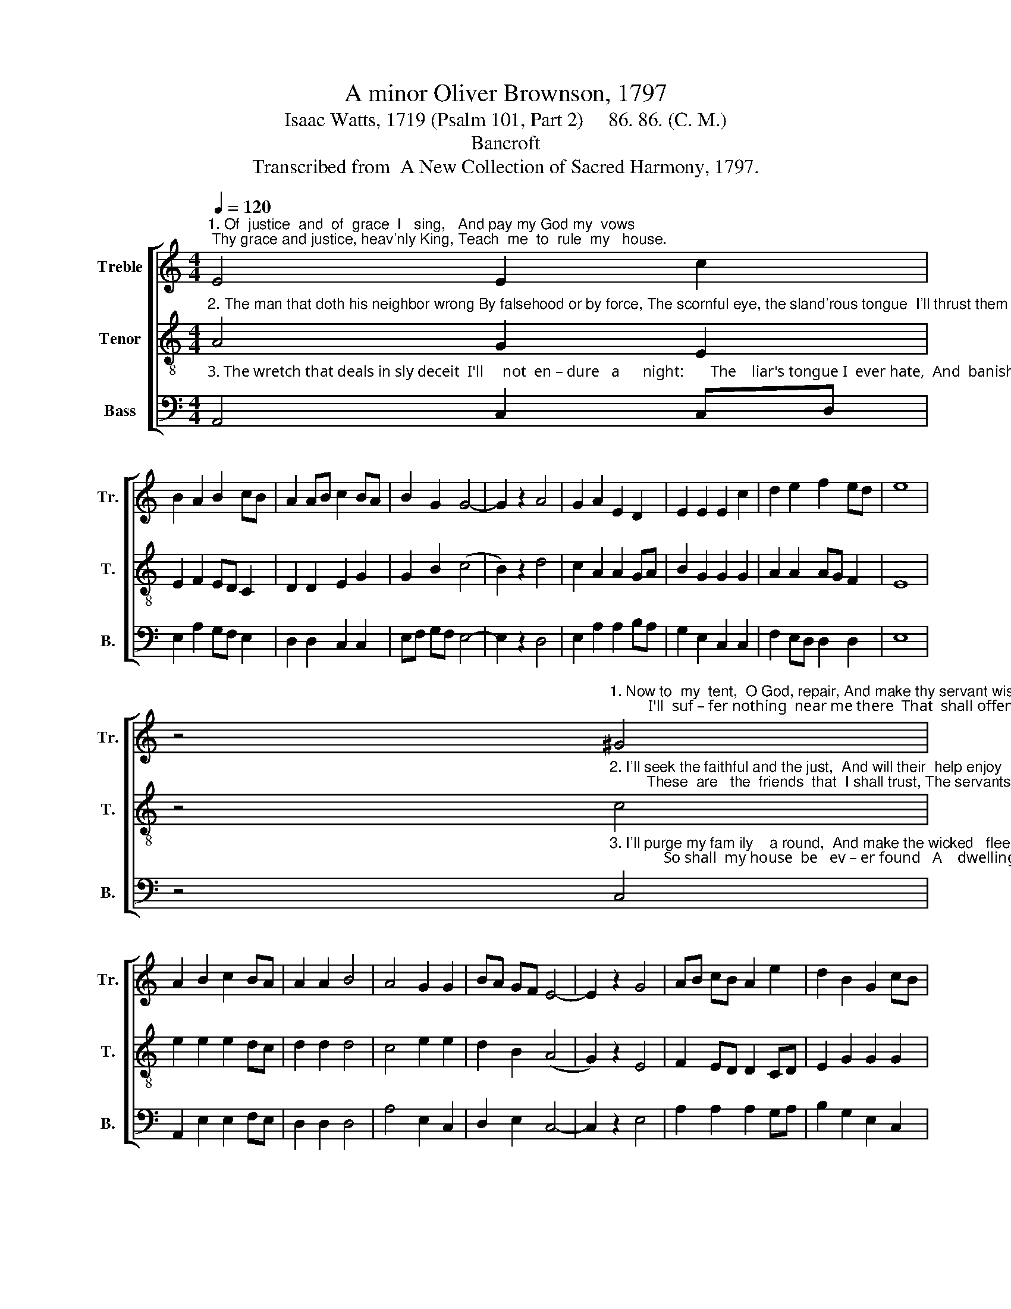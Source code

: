 X:1
T:A minor Oliver Brownson, 1797
T:Isaac Watts, 1719 (Psalm 101, Part 2)     86. 86. (C. M.) 
T:Bancroft
T:Transcribed from  A New Collection of Sacred Harmony, 1797.
%%score [ 1 2 3 ]
L:1/8
Q:1/4=120
M:4/4
K:C
V:1 treble nm="Treble" snm="Tr."
V:2 treble-8 nm="Tenor" snm="T."
V:3 bass nm="Bass" snm="B."
V:1
"^1. Of  justice  and  of  grace  I   sing,   And pay my God my  vows; Thy grace and justice, heav'nly King, Teach  me  to  rule  my   house." E4 E2 c2 | %1
 B2 A2 B2 cB | A2 AB c2 BA | B2 G2 G4- | G2 z2 A4 | G2 A2 E2 D2 | E2 E2 E2 c2 | d2 e2 f2 ed | e8 | %9
 z4"^1. Now to  my  tent,  O God, repair, And make thy servant wise;          I'll  suf – fer nothing  near me there  That  shall offend thine eyes." ^G4 | %10
 A2 B2 c2 BA | A2 A2 B4 | A4 G2 G2 | BA GF E4- | E2 z2 G4 | AB cB A2 e2 | d2 B2 G2 cB | %17
 A2 A2 G2 B2 | A8 |] %19
V:2
"^2. The man that doth his neighbor wrong By falsehood or by force, The scornful eye, the sland'rous tongue  I'll thrust them from my doors." A4 G2 E2 | %1
 E2 F2 ED C2 | D2 D2 E2 G2 | G2 B2 (c4 | B2) z2 d4 | c2 A2 A2 GA | B2 G2 G2 G2 | A2 A2 AG F2 | E8 | %9
 z4"^2. I'll seek the faithful and the just,  And will their  help enjoy;         These  are   the  friends  that  I shall trust, The servants  I'll  employ." c4 | %10
 e2 e2 e2 dc | d2 d2 d4 | c4 e2 e2 | d2 B2 (A4 | G2) z2 E4 | F2 ED D2 CD | E2 G2 G2 G2 | %17
 F2 ED E2 G2 | A8 |] %19
V:3
"^3. The wretch that deals in sly deceit  I'll     not  en – dure   a      night:       The    liar's tongue I  ever hate,  And  banish  from  my  sight." A,,4 C,2 C,D, | %1
 E,2 A,2 G,F, E,2 | D,2 D,2 C,2 C,2 | E,F, G,F, E,4- | E,2 z2 D,4 | E,2 A,2 A,2 B,A, | %6
 G,2 E,2 C,2 C,2 | F,2 E,D, D,2 D,2 | E,8 | %9
 z4"^3. I'll purge my fam ily    a round,  And make the wicked   flee;              So shall  my house  be   ev – er found   A    dwelling  fit  for   thee." C,4 | %10
 A,,2 E,2 E,2 F,E, | D,2 D,2 D,4 | A,4 E,2 C,2 | D,2 E,2 C,4- | C,2 z2 E,4 | A,2 A,2 A,2 G,A, | %16
 B,2 G,2 E,2 C,2 | D,2 G,F, E,2 E,2 | A,,8 |] %19

